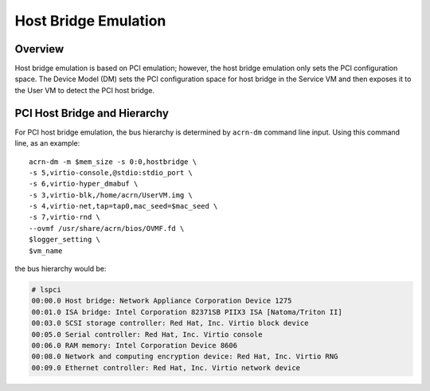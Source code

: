 .. _hostbridge_virt_hld:

Host Bridge Emulation
######################

Overview
********

Host bridge emulation is based on PCI emulation; however, the host bridge
emulation only sets the PCI configuration space. The Device Model (DM) sets the
PCI configuration space for host bridge in the Service VM and then exposes it to
the User VM to detect the PCI host bridge.

PCI Host Bridge and Hierarchy
*****************************

For PCI host bridge emulation, the bus hierarchy is determined by ``acrn-dm``
command line input. Using this command line, as an example::

        acrn-dm -m $mem_size -s 0:0,hostbridge \
        -s 5,virtio-console,@stdio:stdio_port \
        -s 6,virtio-hyper_dmabuf \
        -s 3,virtio-blk,/home/acrn/UserVM.img \
        -s 4,virtio-net,tap=tap0,mac_seed=$mac_seed \
        -s 7,virtio-rnd \
        --ovmf /usr/share/acrn/bios/OVMF.fd \
        $logger_setting \
        $vm_name

the bus hierarchy would be:

.. code-block:: console

   # lspci
   00:00.0 Host bridge: Network Appliance Corporation Device 1275
   00:01.0 ISA bridge: Intel Corporation 82371SB PIIX3 ISA [Natoma/Triton II]
   00:03.0 SCSI storage controller: Red Hat, Inc. Virtio block device
   00:05.0 Serial controller: Red Hat, Inc. Virtio console
   00:06.0 RAM memory: Intel Corporation Device 8606
   00:08.0 Network and computing encryption device: Red Hat, Inc. Virtio RNG
   00:09.0 Ethernet controller: Red Hat, Inc. Virtio network device
